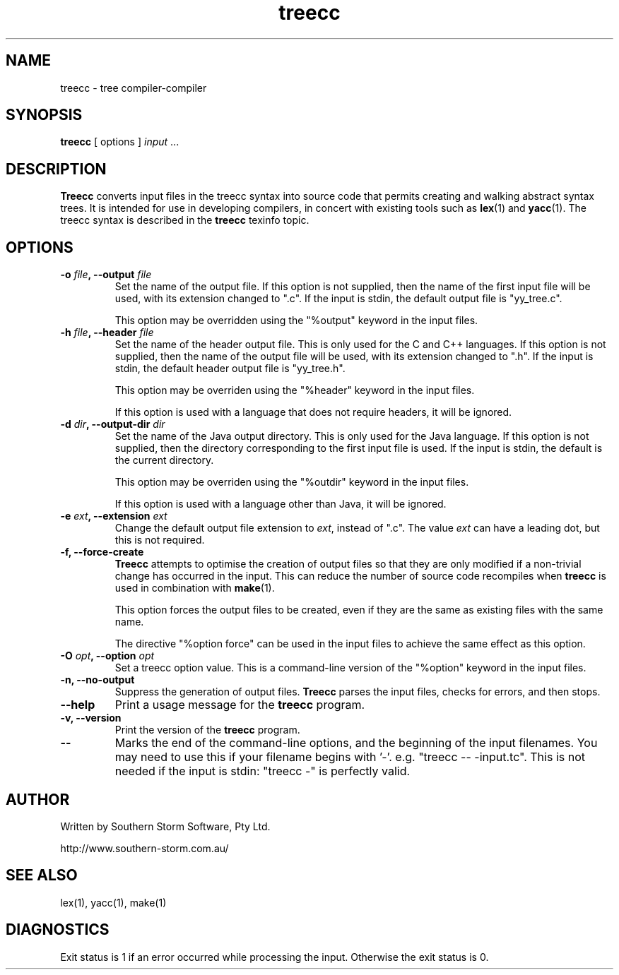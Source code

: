 .\" Copyright (c) 2001 Southern Storm Software, Pty Ltd.
.\"
.\" This program is free software; you can redistribute it and/or modify
.\" it under the terms of the GNU General Public License as published by
.\" the Free Software Foundation; either version 2 of the License, or
.\" (at your option) any later version.
.\"
.\" This program is distributed in the hope that it will be useful,
.\" but WITHOUT ANY WARRANTY; without even the implied warranty of
.\" MERCHANTABILITY or FITNESS FOR A PARTICULAR PURPOSE.  See the
.\" GNU General Public License for more details.
.\"
.\" You should have received a copy of the GNU General Public License
.\" along with this program; if not, write to the Free Software
.\" Foundation, Inc., 59 Temple Place, Suite 330, Boston, MA  02111-1307  USA
.TH treecc 1 "19 June 2001" "Southern Storm Software" ""
.SH NAME
treecc \- tree compiler-compiler
.SH SYNOPSIS
\fBtreecc\fR [ options ] \fIinput\fR ...
.SH DESCRIPTION
.B Treecc
converts input files in the treecc syntax into source
code that permits creating and walking abstract syntax trees.
It is intended for use in developing compilers, in concert with
existing tools such as \fBlex\fR(1) and \fByacc\fR(1).
The treecc syntax is described in the \fBtreecc\fR texinfo
topic.
.SH OPTIONS
.TP
.B \-o \fIfile\fB, \-\-output \fIfile\fR
Set the name of the output file.  If this option is not supplied,
then the name of the first input file will be used, with its
extension changed to ".c".  If the input is stdin, the default
output file is "yy_tree.c".

This option may be overridden using the "%output" keyword in
the input files.
.TP
.B \-h \fIfile\fB, \-\-header \fIfile\fR
Set the name of the header output file.  This is only used for
the C and C++ languages.  If this option is not supplied,
then the name of the output file will be used, with its extension
changed to ".h".  If the input is stdin, the default header output
file is "yy_tree.h".

This option may be overriden using the "%header" keyword in the
input files.

If this option is used with a language that does not require
headers, it will be ignored.
.TP
.B \-d \fIdir\fB, \-\-output\-dir \fIdir\fR
Set the name of the Java output directory.  This is only used for
the Java language.  If this option is not supplied, then the directory
corresponding to the first input file is used.  If the input is stdin,
the default is the current directory.

This option may be overriden using the "%outdir" keyword in the
input files.

If this option is used with a language other than Java, it will be ignored.
.TP
.B \-e \fIext\fB, \-\-extension \fIext\fR
Change the default output file extension to \fIext\fR, instead of ".c".
The value \fIext\fR can have a leading dot, but this is
not required.
.TP
.B \-f, \-\-force\-create
\fBTreecc\fR attempts to optimise the creation of output files
so that they are only modified if a non-trivial change has
occurred in the input.  This can reduce the number of source
code recompiles when \fBtreecc\fR is used in combination
with \fBmake\fR(1).

This option forces the output files to be created, even if they
are the same as existing files with the same name.

The directive "%option force" can be used in the input files
to achieve the same effect as this option.
.TP
.B \-O \fIopt\fB, \-\-option \fIopt\fR
Set a treecc option value.  This is a command-line version of
the "%option" keyword in the input files.
.TP
.B \-n, \-\-no\-output
Suppress the generation of output files.  \fBTreecc\fR parses the
input files, checks for errors, and then stops.
.TP
.B \-\-help
Print a usage message for the \fBtreecc\fR program.
.TP
.B \-v, \-\-version
Print the version of the \fBtreecc\fR program.
.TP
.B \-\-
Marks the end of the command-line options, and the beginning of
the input filenames.  You may need to use this if your filename
begins with '-'.  e.g. "treecc -- -input.tc".  This is not needed
if the input is stdin: "treecc -" is perfectly valid.
.SH "AUTHOR"
Written by Southern Storm Software, Pty Ltd.

http://www.southern-storm.com.au/
.SH "SEE ALSO"
lex(1), yacc(1), make(1)
.SH "DIAGNOSTICS"
Exit status is 1 if an error occurred while processing the input.
Otherwise the exit status is 0.
